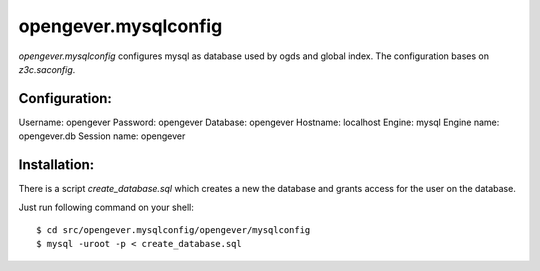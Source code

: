 opengever.mysqlconfig
=====================


`opengever.mysqlconfig` configures mysql as database used by ogds and
global index. The configuration bases on `z3c.saconfig`.

Configuration:
--------------

Username: opengever
Password: opengever
Database: opengever
Hostname: localhost
Engine: mysql
Engine name: opengever.db
Session name: opengever

Installation:
-------------

There is a script `create_database.sql` which creates a new the database
and grants access for the user on the database.

Just run following command on your shell::

    $ cd src/opengever.mysqlconfig/opengever/mysqlconfig
    $ mysql -uroot -p < create_database.sql
